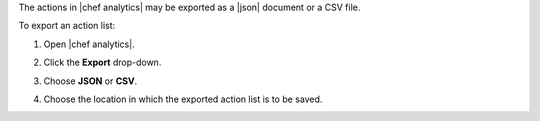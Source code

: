 .. This is an included how-to. 


The actions in |chef analytics| may be exported as a |json| document or a CSV file.

To export an action list:

#. Open |chef analytics|.
#. Click the **Export** drop-down.
#. Choose **JSON** or **CSV**.

   .. image:: ../../images/step_actions_webui_export_action_list.png

#. Choose the location in which the exported action list is to be saved.
